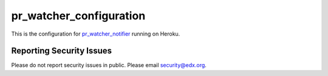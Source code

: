 ========================
pr_watcher_configuration
========================

This is the configuration for `pr_watcher_notifier`_ running on Heroku.

.. _pr_watcher_notifier: https://github.com/open-craft/pr_watcher_notifier

Reporting Security Issues
-------------------------

Please do not report security issues in public. Please email
security@edx.org.

